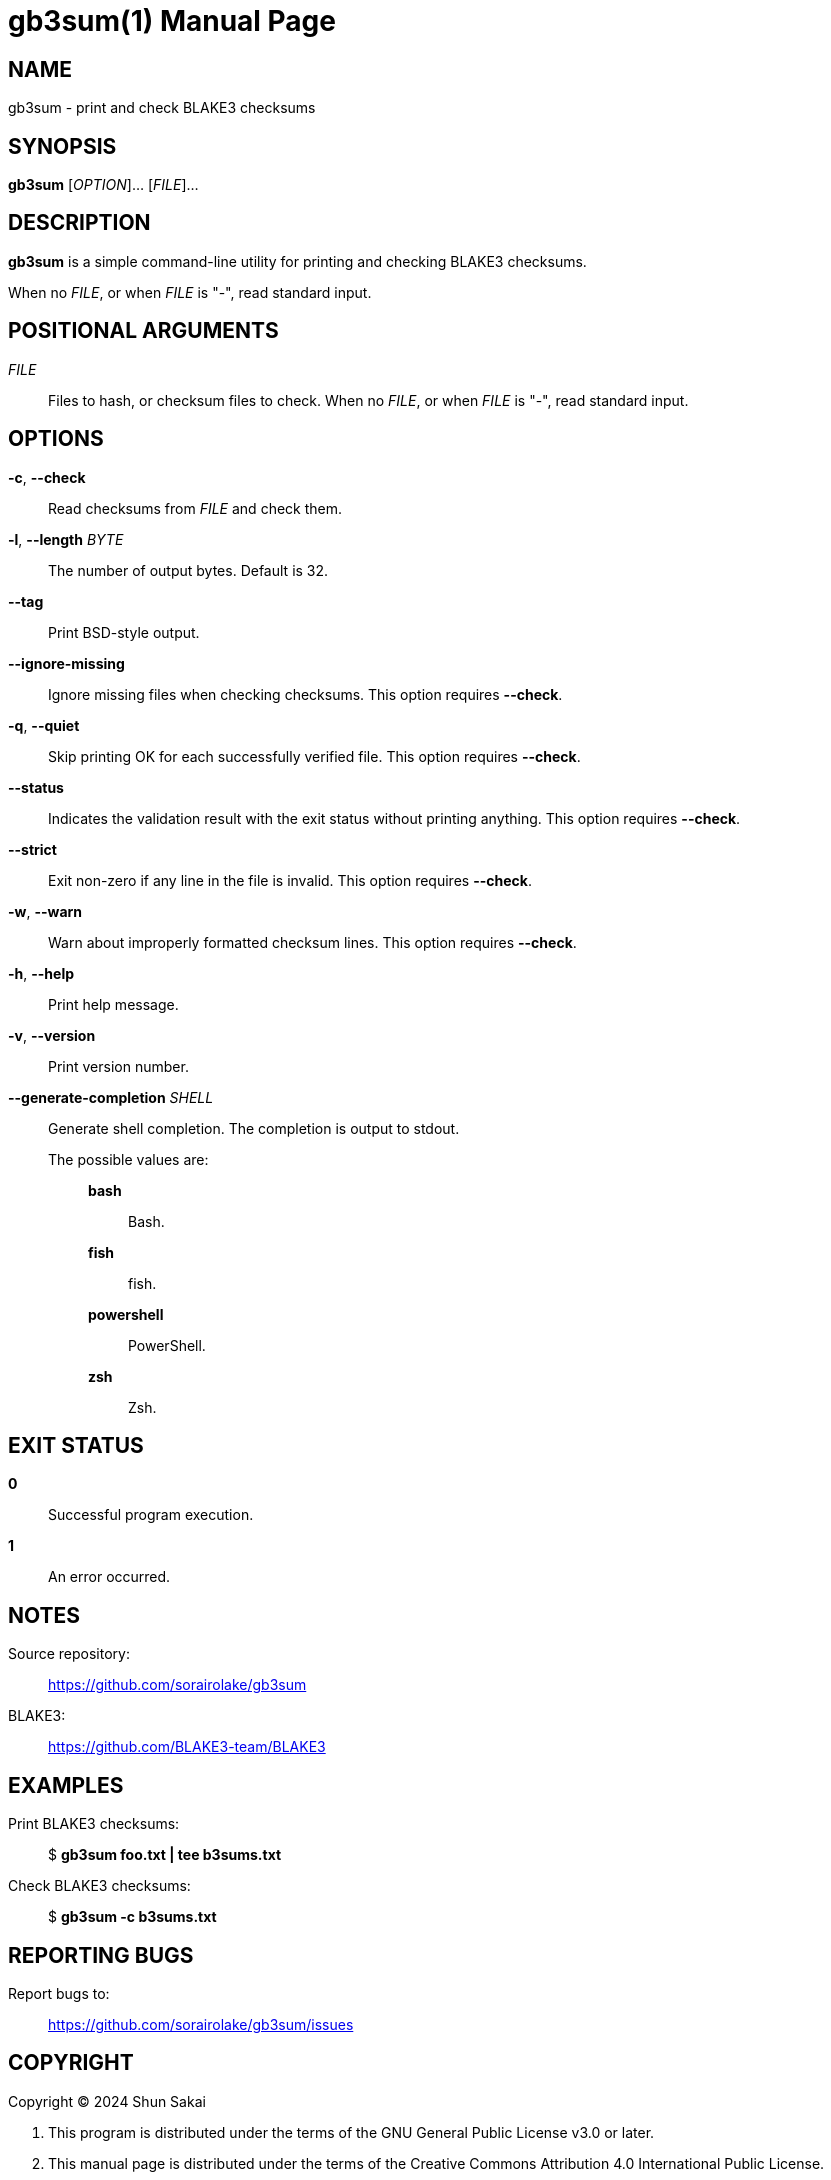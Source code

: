 // SPDX-FileCopyrightText: 2024 Shun Sakai
//
// SPDX-License-Identifier: CC-BY-4.0

= gb3sum(1)
// Specify in UTC.
:docdate: 2024-04-29
:doctype: manpage
:mansource: gb3sum 0.1.0
:manmanual: General Commands Manual

== NAME

gb3sum - print and check BLAKE3 checksums

== SYNOPSIS

*{manname}* [_OPTION_]... [_FILE_]...

== DESCRIPTION

*{manname}* is a simple command-line utility for printing and checking BLAKE3
checksums.

When no _FILE_, or when _FILE_ is "-", read standard input.

== POSITIONAL ARGUMENTS

_FILE_::

  Files to hash, or checksum files to check. When no _FILE_, or when _FILE_ is
  "-", read standard input.

== OPTIONS

*-c*, *--check*::

  Read checksums from _FILE_ and check them.

*-l*, *--length* _BYTE_::

  The number of output bytes. Default is 32.

*--tag*::

  Print BSD-style output.

*--ignore-missing*::

  Ignore missing files when checking checksums. This option requires *--check*.

*-q*, *--quiet*::

  Skip printing OK for each successfully verified file. This option requires
  *--check*.

*--status*::

  Indicates the validation result with the exit status without printing
  anything. This option requires *--check*.

*--strict*::

  Exit non-zero if any line in the file is invalid. This option requires
  *--check*.

*-w*, *--warn*::

  Warn about improperly formatted checksum lines. This option requires
  *--check*.

*-h*, *--help*::

  Print help message.

*-v*, *--version*::

  Print version number.

*--generate-completion* _SHELL_::

  Generate shell completion. The completion is output to stdout.

  The possible values are:{blank}:::

    *bash*::::

      Bash.

    *fish*::::

      fish.

    *powershell*::::

      PowerShell.

    *zsh*::::

      Zsh.

== EXIT STATUS

*0*::

  Successful program execution.

*1*::

  An error occurred.

== NOTES

Source repository:{blank}::

  https://github.com/sorairolake/gb3sum

BLAKE3:{blank}::

  https://github.com/BLAKE3-team/BLAKE3

== EXAMPLES

Print BLAKE3 checksums:{blank}::

  $ *gb3sum foo.txt | tee b3sums.txt*

Check BLAKE3 checksums:{blank}::

  $ *gb3sum -c b3sums.txt*

== REPORTING BUGS

Report bugs to:{blank}::

  https://github.com/sorairolake/gb3sum/issues

== COPYRIGHT

Copyright (C) 2024 Shun Sakai

. This program is distributed under the terms of the GNU General Public License
  v3.0 or later.
. This manual page is distributed under the terms of the Creative Commons
  Attribution 4.0 International Public License.

This is free software: you are free to change and redistribute it. There is NO
WARRANTY, to the extent permitted by law.

== SEE ALSO

*b2sum*(1), *md5sum*(1)
